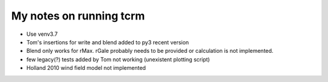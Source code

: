 My notes on running tcrm
========================

- Use venv3.7
- Tom's insertions for write and blend added to py3 recent version
- Blend only works for rMax. rGale probably needs to be provided or calculation is not implemented.
- few legacy(?) tests added by Tom not working (unexistent plotting script)
- Holland 2010 wind field model not implemented